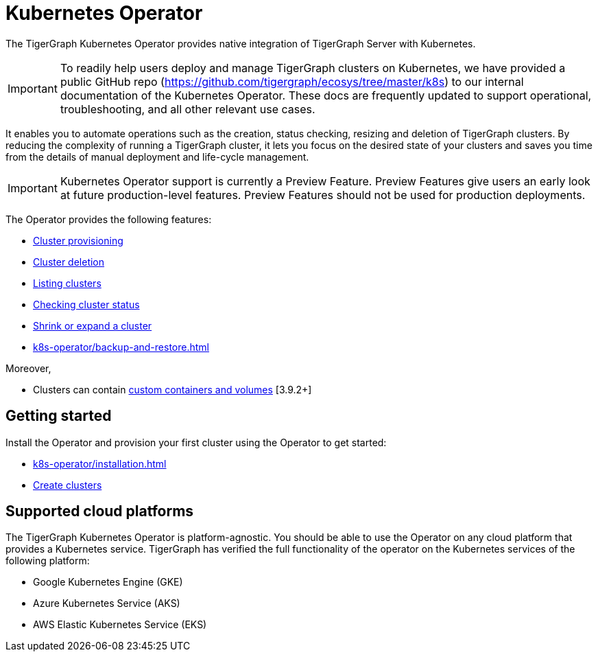 = Kubernetes Operator
:description: Introduction to TigerGraph Kubernetes Operator.

The TigerGraph Kubernetes Operator provides native integration of TigerGraph Server with Kubernetes.

IMPORTANT: To readily help users deploy and manage TigerGraph clusters on Kubernetes, we have provided a public GitHub repo (https://github.com/tigergraph/ecosys/tree/master/k8s) to our internal documentation of the Kubernetes Operator. These docs are frequently updated to support operational, troubleshooting, and all other relevant use cases.

It enables you to automate operations such as the creation, status checking, resizing and deletion of TigerGraph clusters. By reducing the complexity of running a TigerGraph cluster, it lets you focus on the desired state of your clusters and saves you time from the details of manual deployment and life-cycle management.

IMPORTANT: Kubernetes Operator support is currently a Preview Feature. Preview Features give users an early look at future production-level features. Preview Features should not be used for production deployments.

The Operator provides the following features:

* xref:k8s-operator/cluster-operations.adoc#_create_tigergraph_clusters[Cluster provisioning]
* xref:k8s-operator/cluster-operations.adoc#_delete_tigergraph_clusters[Cluster deletion]
* xref:k8s-operator/cluster-operations.adoc#_list_tigergraph_clusters[Listing clusters]
* xref:k8s-operator/cluster-operations.adoc#_check_cluster_version_and_status[Checking cluster status]
* xref:k8s-operator/cluster-operations.adoc#_shrink_expand_cluster[Shrink or expand a cluster]
* xref:k8s-operator/backup-and-restore.adoc[]

Moreover,

* Clusters can contain xref:tigergraph-server:kubernetes:k8s-operator/custom-containers.adoc[custom containers and volumes] [3.9.2+]

== Getting started

Install the Operator and provision your first cluster using the Operator to get started:

* xref:k8s-operator/installation.adoc[]
* xref:k8s-operator/cluster-operations.adoc#_create_tigergraph_clusters[Create clusters]

== Supported cloud platforms
The TigerGraph Kubernetes Operator is platform-agnostic.
You should be able to use the Operator on any cloud platform that provides a Kubernetes service.
TigerGraph has verified the full functionality of the operator on the Kubernetes services of the following platform:

* Google Kubernetes Engine (GKE)
* Azure Kubernetes Service (AKS)
* AWS Elastic Kubernetes Service (EKS)


